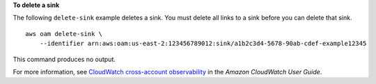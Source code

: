 **To delete a sink**

The following ``delete-sink`` example deletes a sink. You must delete all links to a sink before you can delete that sink. ::

    aws oam delete-sink \
        --identifier arn:aws:oam:us-east-2:123456789012:sink/a1b2c3d4-5678-90ab-cdef-example12345

This command produces no output.

For more information, see `CloudWatch cross-account observability <https://docs.aws.amazon.com/AmazonCloudWatch/latest/monitoring/CloudWatch-Unified-Cross-Account.html>`__ in the *Amazon CloudWatch User Guide*.